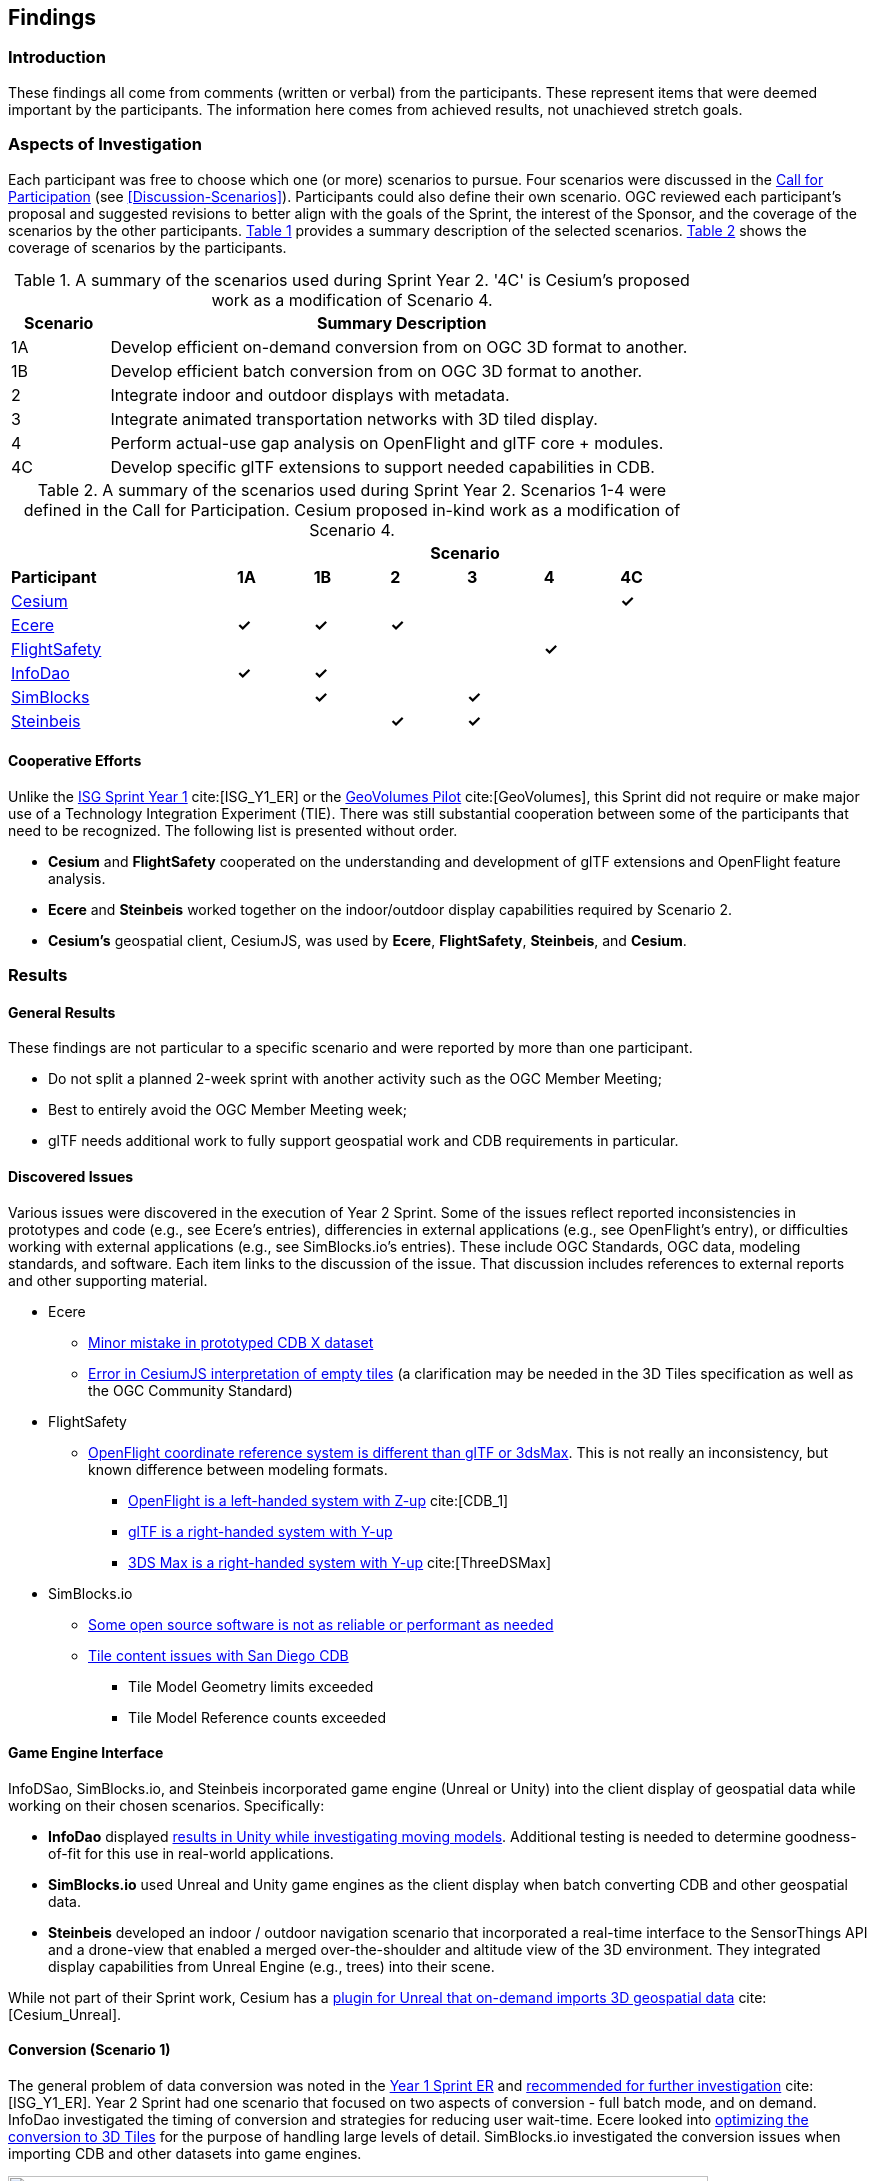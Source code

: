 [[Findings]]
== Findings

=== Introduction

These findings all come from comments (written or verbal) from the participants. These represent items that were deemed important by the participants. The information here comes from achieved results, not unachieved stretch goals.

=== Aspects of Investigation

Each participant was free to choose which one (or more) scenarios to pursue. Four scenarios were discussed in the https://portal.ogc.org/files/?artifact_id=96942[Call for Participation] (see <<Discussion-Scenarios>>). Participants could also define their own scenario. OGC reviewed each participant’s proposal and suggested revisions to better align with the goals of the Sprint, the interest of the Sponsor, and the coverage of the scenarios by the other participants. <<table_scenario-listing>> provides a summary description of the selected scenarios. <<table_scenario-participant>> shows the coverage of scenarios by the participants.

[#table_scenario-listing,reftext='{table-caption} {counter:table-num}']
.A summary of the scenarios used during Sprint Year 2. '4C' is Cesium's proposed work as a modification of Scenario 4.
[cols="^1,6",width="80%",options="header",align="center"]
|===
| Scenario | Summary Description

| 1A | Develop efficient on-demand conversion from on OGC 3D format to another. 
| 1B | Develop efficient batch conversion from on OGC 3D format to another. 
| 2  | Integrate indoor and outdoor displays with metadata.
| 3  | Integrate animated transportation networks with 3D tiled display.
| 4  | Perform actual-use gap analysis on OpenFlight and glTF core + modules.
| 4C | Develop specific glTF extensions to support needed capabilities in CDB.
|===

[#table_scenario-participant,reftext='{table-caption} {counter:table-num}']
.A summary of the scenarios used during Sprint Year 2. Scenarios 1-4 were defined in the Call for Participation. Cesium proposed in-kind work as a modification of Scenario 4.
[cols="<3,^1,^1,^1,^1,^1,^1",width="80%",options="header",align="center"]
|===
|             6+| Scenario
| *Participant* | *1A* | *1B* | *2* | *3* | *4* | *4C*

|<<Cesium,Cesium>>             | | | | | | *&#10003;*
|<<Ecere,Ecere>>               | *&#10003;* | *&#10003;* | *&#10003;* | | | 
|<<FlightSafety,FlightSafety>> | | | | ^|*&#10003;* | 
|<<InfoDao,InfoDao>>           | *&#10003;* | *&#10003;* | | | |
|<<SimBlocks,SimBlocks>>       | | *&#10003;* | | *&#10003;* | | 
|<<Steinbeis,Steinbeis>>       | | | *&#10003;* | *&#10003;* | | | 
|===

==== Cooperative Efforts

Unlike the http://docs.ogc.org/per/20-087.html[ISG Sprint Year 1] cite:[ISG_Y1_ER] or the https://docs.ogc.org/per/20-030.html[GeoVolumes Pilot] cite:[GeoVolumes], this Sprint did not require or make major use of a Technology Integration Experiment (TIE). There was still substantial cooperation between some of the participants that need to be recognized. The following list is presented without order.

* *Cesium* and *FlightSafety* cooperated on the understanding and development of glTF extensions and OpenFlight feature analysis.

* *Ecere* and *Steinbeis* worked together on the indoor/outdoor display capabilities required by Scenario 2.

* *Cesium's* geospatial client, CesiumJS, was used by *Ecere*, *FlightSafety*, *Steinbeis*, and *Cesium*.

=== Results

[[general-results]]
==== General Results

These findings are not particular to a specific scenario and were reported by more than one participant.

* Do not split a planned 2-week sprint with another activity such as the OGC Member Meeting;
* Best to entirely avoid the OGC Member Meeting week;
* glTF needs additional work to fully support geospatial work and CDB requirements in particular.


[[discovered-issues]]
==== Discovered Issues

Various issues were discovered in the execution of Year 2 Sprint. Some of the issues reflect reported inconsistencies in prototypes and code (e.g., see Ecere's entries), differencies in external applications (e.g., see OpenFlight's entry), or difficulties working with external applications (e.g., see SimBlocks.io's entries). These include OGC Standards, OGC data, modeling standards, and software. Each item links to the discussion of the issue. That discussion includes references to external reports and other supporting material.

* Ecere
** <<CDB-X-Minor-Mistakes,Minor mistake in prototyped CDB X dataset>>
** <<CesiumJS-Prevents-Refinement,Error in CesiumJS interpretation of empty tiles>> (a clarification may be needed in the 3D Tiles specification as well as the OGC Community Standard)

* FlightSafety
** <<OpenFlight-Different-Coordinate-System,OpenFlight coordinate reference system is different than glTF or 3dsMax>>. This is not really an inconsistency, but known difference between modeling formats.
*** https://docs.ogc.org/bp/16-009r5.html#_model_coordinate_systems[OpenFlight is a left-handed system with Z-up] cite:[CDB_1]
*** https://github.com/KhronosGroup/glTF/blob/master/specification/2.0/README.md#coordinate-system-and-units[glTF is a right-handed system with Y-up]
*** https://knowledge.autodesk.com/support/3ds-max/learn-explore/caas/CloudHelp/cloudhelp/2020/ENU/3DSMax-Basics/files/GUID-0F3E2822-9296-42E5-A572-B600884B07E3-htm.html#GUID-0F3E2822-9296-42E5-A572-B600884B07E3[3DS Max is a right-handed system with Y-up] cite:[ThreeDSMax]

* SimBlocks.io
** <<Unity-Development-Issues,Some open source software is not as reliable or performant as needed>>
** <<SanDiego-CDB-Issues,Tile content issues with San Diego CDB>>
*** Tile Model Geometry limits exceeded
*** Tile Model Reference counts exceeded


==== Game Engine Interface

InfoDSao, SimBlocks.io, and Steinbeis incorporated game engine (Unreal or Unity) into the client display of geospatial data while working on their chosen scenarios. Specifically:

* **InfoDao** displayed <<InfoDao-Scenario-3,results in Unity while investigating moving models>>. Additional testing is needed to determine goodness-of-fit for this use in real-world applications.

* **SimBlocks.io** used Unreal and Unity game engines as the client display when batch converting CDB and other geospatial data.

* **Steinbeis** developed an indoor / outdoor navigation scenario that incorporated a real-time interface to the SensorThings API and a drone-view that enabled a merged over-the-shoulder and altitude view of the 3D environment. They integrated display capabilities from Unreal Engine (e.g., trees) into their scene.

While not part of their Sprint work, Cesium has a https://cesium.com/blog/2021/03/30/cesium-for-unreal-now-available/[plugin for Unreal that on-demand imports 3D geospatial data] cite:[Cesium_Unreal].

==== Conversion (Scenario 1)

The general problem of data conversion was noted in the http://docs.ogc.org/per/20-087.html#_issues[Year 1 Sprint ER] and http://docs.ogc.org/per/20-087.html#_data_2[recommended for further investigation] cite:[ISG_Y1_ER]. Year 2 Sprint had one scenario that focused on two aspects of conversion - full batch mode, and on demand. InfoDao investigated the timing of conversion and strategies for reducing user wait-time. Ecere looked into <<ogc-api---tiles-distribution,optimizing the conversion to 3D Tiles>> for the purpose of handling large levels of detail. SimBlocks.io investigated the conversion issues when importing CDB and other datasets into game engines.

[#image-findings-ConversionTime,reftext='{figure-caption} {counter:figure-num}']
.InfoDao measured the conversion time for the San Diego CDB dataset and is shown here. See <<img_InfoDao-1, InfoDao's report for context and detail>>
image::images/InfoDao/breakdown.png[width=700,align="center"]

[#image-findings-SanDiego-LoRes,reftext='{figure-caption} {counter:figure-num}']
image::images/Ecere/gnosis-sandiego2.jpg[width=700,align="center"]
[#image-findings-SanDIego-CoronadoBridge,reftext='{figure-caption} {counter:figure-num}']
.Two levels of details from the San Diego CDB dataset shown in GNOSIS Cartographer client. The bridge in the bottom image can be seen slightly above image center in the top view.
image::images/Ecere/gnosis-sandiego6.jpg[width=700,align="center"]

[#image-findings-Austin-Unity,reftext='{figure-caption} {counter:figure-num}']
image::images/SimBlocks/SimBlocks - ISG2 - Austin in Unity.jpg[width=700,align="center"]
[#image-findings-Austin-Unreal,reftext='{figure-caption} {counter:figure-num}']
.These two images show Austin as rendered in Unity (top) and Unreal Engine (bottom). SimBlocks.io found the <<dataset-notes-austin,Austin Dataset>>
image::images/SimBlocks/SimBlocks - ISG2 - Austin in Unreal.png[width=700,align="center"]


==== Indoor / Outdoor (Scenario 2)

Scenario 2 was designed to improve the interaction between outdoor scenes (frequently CDB models for these Sprints) and indoor building models. Steinbeis worked with Ecere on this task. Steinbeis used the models from University of Applied Sciences Stuttgart (HFT Stuttgart). The buildings were modeled with Trimble SketchUp format and through a multi-step process converted to glTF. Steinbeis also integrated SensorThings API into this demo.

[#image-findings-SensorThings,reftext='{figure-caption} {counter:figure-num}']
image::images/Steinbeis/SensorThingsUnreal2.JPG[width=700,align="center"]
[#image-findings-Building-Stairway,reftext='{figure-caption} {counter:figure-num}']
.The top image shows the exterior of a building showing real-time and live SensorThings API integration in Unreal Engine. The same building was used to provide the transition between the outdoor and indoor environments. The bottom image shows Ecere's rendering in GNOSIS Cartographer of the building interior.
image::images/Ecere/HfT-upper-level.jpg[width=700,align="center"]

[[moving-models]]
==== Moving models (Scenario 3)

This scenario proved more difficult than expected. InfoDao performed initial investigation but determined that additional testing was needed before producing conclusive results. Steinbeis built on their http://docs.ogc.org/per/20-087.html#_sensorthings_api_server_for_urban_mobility[results from Year 1 Sprint] cite:[ISG_Y1_ER] and work in Scenario 2 to <<Moving-Things-Web_visualization,show transportation routes with tracking and multiple objects>>.

[#image-findings-Moving-Models,reftext='{figure-caption} {counter:figure-num}']
.Steinbeis' moving objects routes and tracking display using a CesiumJS web client and a GeoVolumes server. The region is HFT Stuttgart.
image::images/Steinbeis/routeCesium.jpg[width=700,align="center"]


==== glTF as a Modeling Standard (Scenario 4)

This scenario was important to establish real-world capability limits of glTF in a CDB environment. FlightSafety and Cesium worked on different aspects of the effort. Cesium took the approach of developing specific extensions that provided solutions to specific capabilities of OpenFlight and CDB. FlightSafety looked more broadly at the feature coverage of glTF in comparison with OpenFlight.

Cesium developed four extensions - two for metadata, one for <<gpu-instancing-of-meshes,instancing>>, and one for <<conversion-to-3d-tiles-next,data/tile management>>. The two metadata extensions allowed for very fine-grain metadata. One extension supports metadata at the <<per-texel-metadata---source-data,texel level>> (illustrated below); the other one supports <<per-vertex-metadata,vertex metadata>>.

FlightSafety performed a <<proposed-gltf-solution,gap analysis>> of glTF compared to OpenFlight as used in a CDB datastore. The full results for these experiments are presented in <<table_cdb_features>>. From that analysis, FlightSafety produced three <<glTF-Gap_analysis-Recommendations,recommendations>> (summarized here).

1. Create a new glTF extension to support mesh switching that can be used for Damaged States and simple geometry switching.

2. Additional testing of the proposed extensions is needed. This is to deterine if the estensions cover the capabilities of OpenFlight as used in a CDB datastore.

3. Create some standardized moving models for testing purposes.

FlightSafety also tested one existing extension (https://github.com/KhronosGroup/glTF/blob/master/extensions/2.0/Khronos/KHR_materials_variants/README.md[KHR_materials_variants]) as well as worked with Cesium on testing their texel metadata extension - <<per-texel-metadata---source-data,EXT_feature_metadata>>. They completed their work by  <<glTF-Multiple-Environments,inserting a glTF model of the Space Shuttle>> into FlightSafety's VITAL 1150 Image Generator product. Renderings in different environments were successfully produced.

[#image-findings-Texel-Metadata,reftext='{figure-caption} {counter:figure-num}']
.CesiumJS visualization of the per-texel metadata from Aden, Yemen CDB at a high-level of detail taken near the center of <<Cesium_RMTexture_MetadataLoLOD>>.
image::images/Cesium/EXT_feature_metadata_4.png[align="center"]

[#image-findings-Tree-Materials-Variants,reftext='{figure-caption} {counter:figure-num}']
.This rendering shows a single geometry model with three different textures embedded in the file. The application allows the user to choose which texture to display.
image::images/Tree-3-Textures.jpg[width=700,align="center"]

[#image-findings-Shuttle-Honolulu-Day,reftext='{figure-caption} {counter:figure-num}']
.A glTF model in FlightSafety's VITAL 1150 showing a NASA space shuttle at the end of Honolulu International Airport runway.
image::images/FlightSafety/Shuttle_behind.JPG[width=600,align="center"]
[#image-findings-Shuttle-Honolulu-Night,reftext='{figure-caption} {counter:figure-num}']
.The same setup as <<image-findings-Shuttle-Honolulu-Day>>, but with evening environmental conditions.
image::images/FlightSafety/Shuttle_evening.jpg[width=600,align="center"]


==== Other Accomplishments

This sections discusses accomplishments that were not directly tied to a scenario or part of the participants efforts. As part of their Scenario 2 work, Steinbeis also integrated the SensorThings API with other 3D images and displayed Unreal Engine.

As part of their investigation into optimizing <<Low-Bandwidth-Applications,dataset updates in a low-bandwidth environment>>, InfoDao showed how a glTF model could be inserted into an older dataset to reflect recent events - the collapse of the Champlain Towers South cite:[Surfside_Collapse] in Surfside, FL.

Finally Steinbeis <<mobile-visualization,integrated 3D Tiles data>> into <<android--unreal-engine,Android>> and <<ios--geovolumes,iOS>> phone clients. The iOS client needed to use USDZ model data (Apple requirement). These demonstrations showed how OGC APIs work in low-powered mobile devices in Augmented or Virtual Reality.

[#image-findings-Surside-Collapse,reftext='{figure-caption} {counter:figure-num}']
.A "Before" and "After" image of the Surfside condo collapse using the Miami CDB as a base with a run-time update.
image::images/InfoDao/edition.png[width=700,align="center"]

